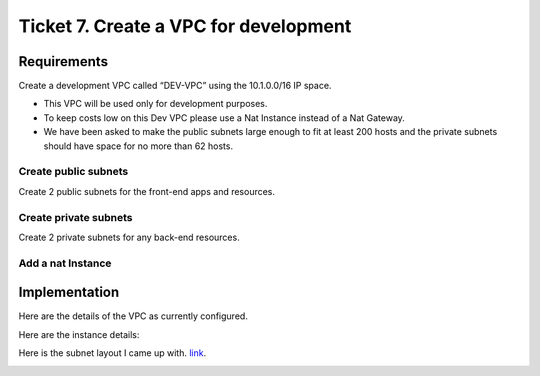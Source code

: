 ****************************************
 Ticket 7. Create a VPC for development
****************************************

Requirements
------------
Create a development VPC called “DEV-VPC” using the 10.1.0.0/16 IP space. 

* This VPC will be used only for development purposes.
* To keep costs low on this Dev VPC please use a Nat Instance instead of a Nat Gateway. 
* We have been asked to make the public subnets large enough to fit at least 200 hosts and the private subnets should have space for no more than 62 hosts.

Create public subnets
^^^^^^^^^^^^^^^^^^^^^
Create 2 public subnets for the front-end apps and resources.

Create private subnets
^^^^^^^^^^^^^^^^^^^^^^
Create 2 private subnets for any back-end resources.

Add a nat Instance
^^^^^^^^^^^^^^^^^^

Implementation
--------------
Here are the details of the VPC as currently configured.

.. image:: ./images/vpc_overview.png

Here are the instance details:

.. image:: ./images/instance_overview.png

Here is the subnet layout I came up with. `link <https://www.davidc.net/sites/default/subnets/subnets.html?network=10.1.0.0&mask=16&division=39.f46455d231>`_.

.. image:: ./images/subnet_layout.png
